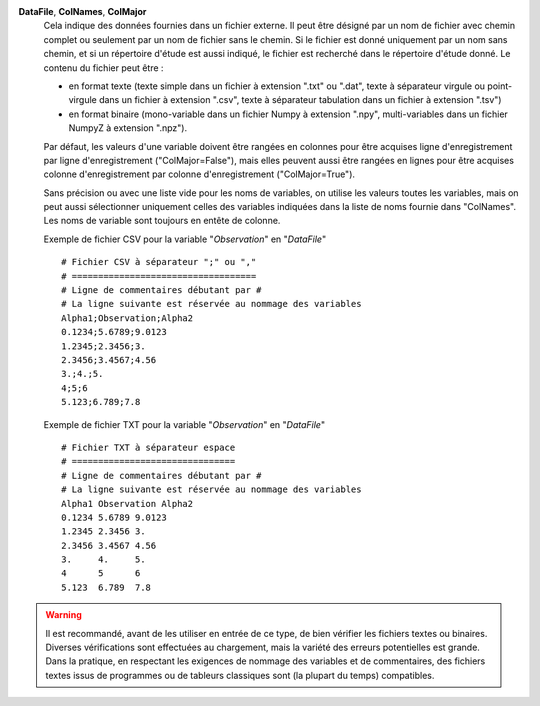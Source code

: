 .. index:: single: DataFile
.. index:: single: ColNames
.. index:: single: ColMajor

**DataFile**, **ColNames**, **ColMajor**
    Cela indique des données fournies dans un fichier externe. Il peut être
    désigné par un nom de fichier avec chemin complet ou seulement par un nom
    de fichier sans le chemin. Si le fichier est donné uniquement par un nom
    sans chemin, et si un répertoire d'étude est aussi indiqué, le fichier est
    recherché dans le répertoire d'étude donné. Le contenu du fichier peut
    être :

    - en format texte (texte simple dans un fichier à extension ".txt" ou
      ".dat", texte à séparateur virgule ou point-virgule dans un fichier à
      extension ".csv", texte à séparateur tabulation dans un fichier à
      extension ".tsv")
    - en format binaire (mono-variable dans un fichier Numpy à extension
      ".npy", multi-variables dans un fichier NumpyZ à extension ".npz").

    Par défaut, les valeurs d'une variable doivent être rangées en colonnes
    pour être acquises ligne d'enregistrement par ligne d'enregistrement
    ("ColMajor=False"), mais elles peuvent aussi être rangées en lignes pour
    être acquises colonne d'enregistrement par colonne d'enregistrement
    ("ColMajor=True").

    Sans précision ou avec une liste vide pour les noms de variables, on
    utilise les valeurs toutes les variables, mais on peut aussi sélectionner
    uniquement celles des variables indiquées dans la liste de noms fournie
    dans "ColNames". Les noms de variable sont toujours en entête de colonne.

    Exemple de fichier CSV pour la variable "*Observation*" en "*DataFile*" ::

        # Fichier CSV à séparateur ";" ou ","
        # ===================================
        # Ligne de commentaires débutant par #
        # La ligne suivante est réservée au nommage des variables
        Alpha1;Observation;Alpha2
        0.1234;5.6789;9.0123
        1.2345;2.3456;3.
        2.3456;3.4567;4.56
        3.;4.;5.
        4;5;6
        5.123;6.789;7.8

    Exemple de fichier TXT pour la variable "*Observation*" en "*DataFile*" ::

        # Fichier TXT à séparateur espace
        # ===============================
        # Ligne de commentaires débutant par #
        # La ligne suivante est réservée au nommage des variables
        Alpha1 Observation Alpha2
        0.1234 5.6789 9.0123
        1.2345 2.3456 3.
        2.3456 3.4567 4.56
        3.     4.     5.
        4      5      6
        5.123  6.789  7.8

.. warning::

    Il est recommandé, avant de les utiliser en entrée de ce type, de bien
    vérifier les fichiers textes ou binaires. Diverses vérifications sont
    effectuées au chargement, mais la variété des erreurs potentielles est
    grande. Dans la pratique, en respectant les exigences de nommage des
    variables et de commentaires, des fichiers textes issus de programmes ou de
    tableurs classiques sont (la plupart du temps) compatibles.

